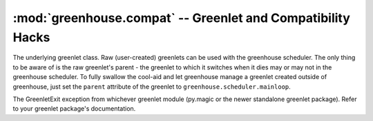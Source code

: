 ============================================================
:mod:`greenhouse.compat` -- Greenlet and Compatibility Hacks
============================================================

.. module:: greenhouse.compat
.. moduleauthor:: Travis J Parker <travis.parker@gmail.com>

.. class:: greenlet

    The underlying greenlet class. Raw (user-created) greenlets can be used
    with the greenhouse scheduler. The only thing to be aware of is the raw
    greenlet's parent - the greenlet to which it switches when it dies may or
    may not in the greenhouse scheduler. To fully swallow the cool-aid and let
    greenhouse manage a greenlet created outside of greenhouse, just set the
    ``parent`` attribute of the greenlet to ``greenhouse.scheduler.mainloop``.

.. data:: main_greenlet

    This module attribute should always be set to the main greenlet.

.. class:: GreenletExit

    The GreenletExit exception from whichever greenlet module (py.magic or the
    newer standalone greenlet package). Refer to your greenlet package's
    documentation.
